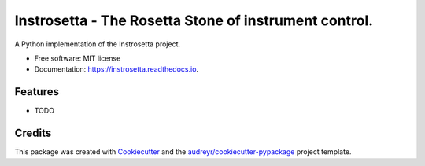 ======================================================
Instrosetta - The Rosetta Stone of instrument control. 
======================================================


.. image:: https://img.shields.io/pypi/v/instrosetta.svg
        :target: https://pypi.python.org/pypi/instrosetta

.. image:: https://img.shields.io/travis/jmosbacher/instrosetta.svg
        :target: https://travis-ci.org/jmosbacher/instrosetta

.. image:: https://readthedocs.org/projects/instrosetta/badge/?version=latest
        :target: https://instrosetta.readthedocs.io/en/latest/?badge=latest
        :alt: Documentation Status


.. image:: https://pyup.io/repos/github/jmosbacher/instrosetta/shield.svg
     :target: https://pyup.io/repos/github/jmosbacher/instrosetta/
     :alt: Updates



A Python implementation of the Instrosetta project.


* Free software: MIT license
* Documentation: https://instrosetta.readthedocs.io.


Features
--------

* TODO

Credits
-------

This package was created with Cookiecutter_ and the `audreyr/cookiecutter-pypackage`_ project template.

.. _Cookiecutter: https://github.com/audreyr/cookiecutter
.. _`audreyr/cookiecutter-pypackage`: https://github.com/audreyr/cookiecutter-pypackage
